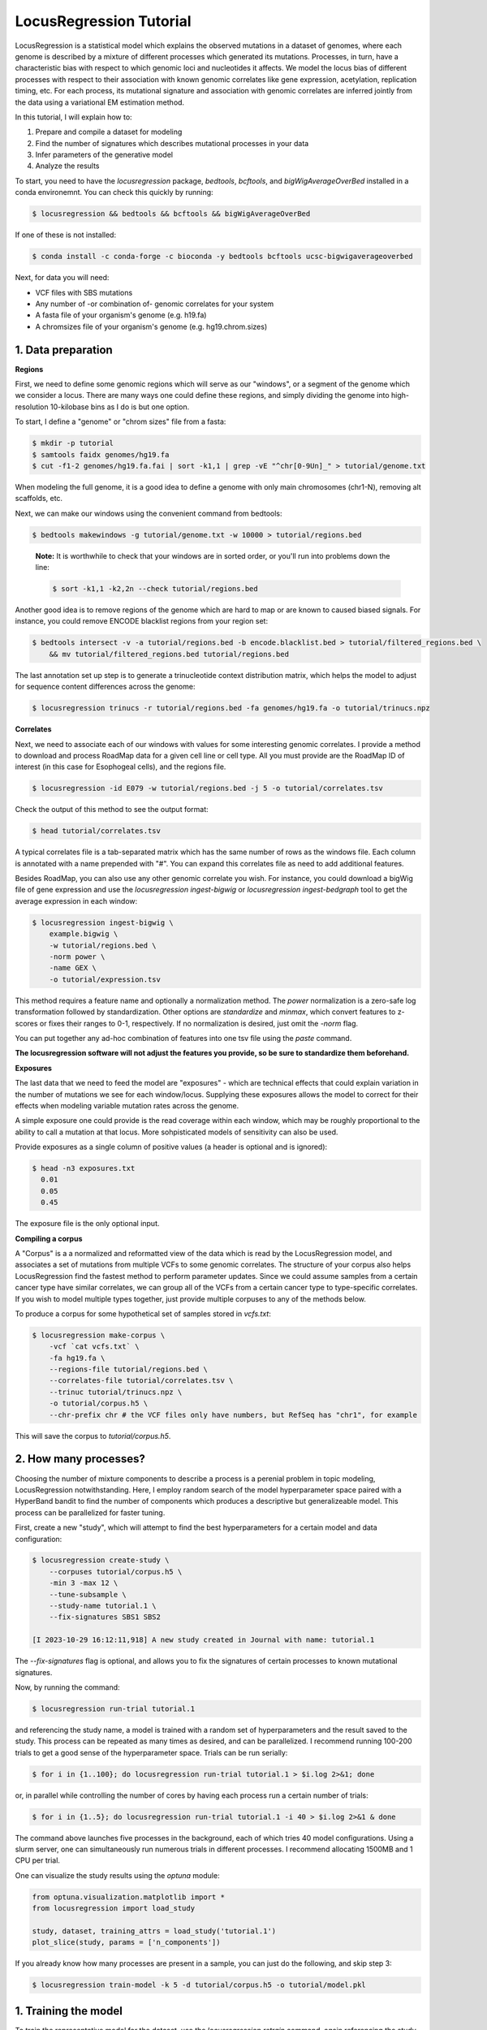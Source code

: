 
LocusRegression Tutorial
************************

LocusRegression is a statistical model which explains the observed mutations in a dataset of genomes, 
where each genome is described by a mixture of different processes which generated its mutations.
Processes, in turn, have a characteristic bias with respect to which genomic loci and nucleotides it affects. 
We model the locus bias of different processes with respect to their association with known genomic correlates 
like gene expression, acetylation, replication timing, etc. For each process, its mutational signature and association with
genomic correlates are inferred jointly from the data using a variational EM estimation method.

In this tutorial, I will explain how to:

1. Prepare and compile a dataset for modeling
2. Find the number of signatures which describes mutational processes in your data
3. Infer parameters of the generative model
4. Analyze the results

To start, you need to have the *locusregression* package, *bedtools*, *bcftools*, and *bigWigAverageOverBed* installed in a conda environemnt. You can check this quickly by running:

.. code-block:: bash

    $ locusregression && bedtools && bcftools && bigWigAverageOverBed

If one of these is not installed:

.. code-block:: bash

    $ conda install -c conda-forge -c bioconda -y bedtools bcftools ucsc-bigwigaverageoverbed 
    
Next, for data you will need:

* VCF files with SBS mutations
* Any number of -or combination of- genomic correlates for your system
* A fasta file of your organism's genome (e.g. h19.fa)
* A chromsizes file of your organism's genome (e.g. hg19.chrom.sizes)


1. Data preparation
-------------------

**Regions**

First, we need to define some genomic regions which will serve as our "windows", or a segment of the genome which we
consider a locus. There are many ways one could define these regions, and simply dividing the genome into 
high-resolution 10-kilobase bins as I do is but one option.

To start, I define a "genome" or "chrom sizes" file from a fasta:

.. code-block:: bash
    
    $ mkdir -p tutorial
    $ samtools faidx genomes/hg19.fa
    $ cut -f1-2 genomes/hg19.fa.fai | sort -k1,1 | grep -vE "^chr[0-9Un]_" > tutorial/genome.txt

When modeling the full genome, it is a good idea to define a genome with only main chromosomes (chr1-N), removing alt scaffolds, etc.

Next, we can make our windows using the convenient command from bedtools:

.. code-block:: bash

    $ bedtools makewindows -g tutorial/genome.txt -w 10000 > tutorial/regions.bed

..

   **Note:**
   It is worthwhile to check that your windows are in sorted order, or you'll run into
   problems down the line:


   .. code-block:: bash

        $ sort -k1,1 -k2,2n --check tutorial/regions.bed

Another good idea is to remove regions of the genome which are hard to map or are known to caused biased signals. For instance, you could
remove ENCODE blacklist regions from your region set:

.. code-block:: bash

    $ bedtools intersect -v -a tutorial/regions.bed -b encode.blacklist.bed > tutorial/filtered_regions.bed \
        && mv tutorial/filtered_regions.bed tutorial/regions.bed

The last annotation set up step is to generate a trinucleotide context distribution matrix, which helps the model to adjust for
sequence content differences across the genome:

.. code-block:: bash

    $ locusregression trinucs -r tutorial/regions.bed -fa genomes/hg19.fa -o tutorial/trinucs.npz


**Correlates**

Next, we need to associate each of our windows with values for some interesting genomic correlates. I provide a method to download
and process RoadMap data for a given cell line or cell type. All you must provide are the RoadMap ID of interest (in this case for 
Esophogeal cells), and the regions file.

.. code-block:: bash

    $ locusregression -id E079 -w tutorial/regions.bed -j 5 -o tutorial/correlates.tsv

Check the output of this method to see the output format:

.. code-block:: bash

    $ head tutorial/correlates.tsv

.. csv-table:: 
    :file: docs/example_features.tsv
    :header-rows: 1

A typical correlates file is a tab-separated matrix which has the same number of rows as the windows file. Each column is
annotated with a name prepended with "#". You can expand this correlates file as need to add additional features.

Besides RoadMap, you can also use any other genomic correlate you wish. For instance, you could download a bigWig file of
gene expression and use the `locusregression ingest-bigwig` or `locusregression ingest-bedgraph` tool to get the average expression in each window:

.. code-block:: bash

    $ locusregression ingest-bigwig \
        example.bigwig \
        -w tutorial/regions.bed \
        -norm power \
        -name GEX \
        -o tutorial/expression.tsv

This method requires a feature name and optionally a normalization method. The `power` normalization 
is a zero-safe log transformation followed by standardization. Other options are `standardize` and `minmax`,
which convert features to z-scores or fixes their ranges to 0-1, respectively. If no normalization is desired,
just omit the `-norm` flag.

You can put together any ad-hoc combination of features into one tsv file using the `paste` command.


**The locusregression software will not adjust the features you provide, so
be sure to standardize them beforehand.**


**Exposures**

The last data that we need to feed the model are "exposures" - which are technical
effects that could explain variation in the number of mutations we see for each window/locus. Supplying these
exposures allows the model to correct for their effects when modeling variable mutation rates across the genome.

A simple exposure one could provide is the read coverage within each window, which may be roughly proportional
to the ability to call a mutation at that locus. More sohpisticated models of sensitivity can also be used.

Provide exposures as a single column of positive values (a header is optional and is ignored):

.. code-block:: bash

    $ head -n3 exposures.txt
      0.01
      0.05
      0.45

The exposure file is the only optional input.


**Compiling a corpus**

A "Corpus" is a a normalized and reformatted view of the data which is read by the LocusRegression model, and
associates a set of mutations from multiple VCFs to some genomic correlates. The 
structure of your corpus also helps LocusRegression find the fastest method to perform parameter updates. 
Since we could assume samples from a certain cancer type have similar correlates, we can group all of the 
VCFs from a certain cancer type to type-specific correlates. If you wish to model multiple types together, 
just provide multiple corpuses to any of the methods below.

To produce a corpus for some hypothetical set of samples stored in `vcfs.txt`:

.. code-block:: bash

    $ locusregression make-corpus \
        -vcf `cat vcfs.txt` \
        -fa hg19.fa \
        --regions-file tutorial/regions.bed \
        --correlates-file tutorial/correlates.tsv \
        --trinuc tutorial/trinucs.npz \
        -o tutorial/corpus.h5 \
        --chr-prefix chr # the VCF files only have numbers, but RefSeq has "chr1", for example

This will save the corpus to *tutorial/corpus.h5*.


2. How many processes?
----------------------

Choosing the number of mixture components to describe a process is a perenial problem in topic modeling,
LocusRegression notwithstanding. Here, I employ random search of the model hyperparameter space paired
with a HyperBand bandit to find the number of components which produces a descriptive but 
generalizeable model. This process can be parallelized for faster tuning.

First, create a new "study", which will attempt to find the best hyperparameters for a certain model 
and data configuration:

.. code-block:: bash

    $ locusregression create-study \    
        --corpuses tutorial/corpus.h5 \
        -min 3 -max 12 \
        --tune-subsample \
        --study-name tutorial.1 \
        --fix-signatures SBS1 SBS2

    [I 2023-10-29 16:12:11,918] A new study created in Journal with name: tutorial.1

The `--fix-signatures` flag is optional, and allows you to fix the signatures of certain processes to
known mutational signatures.

Now, by running the command:

.. code-block:: bash

    $ locusregression run-trial tutorial.1

and referencing the study name, a model is trained with a random set of hyperparameters and the result 
saved to the study. This process can be repeated as many times as desired, and can be parallelized.
I recommend running 100-200 trials to get a good sense of the hyperparameter space. Trials can be run
serially:

.. code-block:: bash

    $ for i in {1..100}; do locusregression run-trial tutorial.1 > $i.log 2>&1; done


or, in parallel while controlling the number of cores by having each process run a certain number of trials:

.. code-block:: bash

    $ for i in {1..5}; do locusregression run-trial tutorial.1 -i 40 > $i.log 2>&1 & done

The command above launches five processes in the background, each of which tries 40 model configurations.
Using a slurm server, one can simultaneously run numerous trials in different processes. I recommend
allocating 1500MB and 1 CPU per trial.

One can visualize the study results using the `optuna` module:

.. code-block:: python

    from optuna.visualization.matplotlib import *
    from locusregression import load_study

    study, dataset, training_attrs = load_study('tutorial.1')
    plot_slice(study, params = ['n_components'])

.. image:: images/tuning.svg
    :width: 400


If you already know how many processes are present in a sample, you can just do the following, and skip
step 3:

.. code-block:: bash

    $ locusregression train-model -k 5 -d tutorial/corpus.h5 -o tutorial/model.pkl

 
1. Training the model
---------------------

To train the representative model for the dataset, use the `locusregression retrain` command, 
again referencing the study name. By default, locusregression will choose the best model to retrain. If 
desired, you can choose some other model configuration by specifying `--trial-num <num>`. 

.. code-block:: bash

    $ locusregression retrain \
        tutorial.1 \
        -o tutorial/model.pkl


4. Analysis
-----------

.. code-block:: bash

    $ locusregression model-predict tutorial/model.pkl -d tutorial/corpus.h5 -o tutorial/exposures.csv

    $ locusregression model-save-associations tutorial/model.pkl -o tutorial/associations.csv
    $ locusregression model-save-signatures tutorial/model.pkl -o tutorial/signatures.csv

    $ locusregression model-plot-summary tutorial/model.pkl -o tutorial/summary.pdf
    $ locusregression model-plot-coefs tutorial/model.pkl -o tutorial/associations.pdf


1. Summary
----------

Altogether, the steps to start an analysis are:

.. code-block:: bash

    #1. Set up genome annotations

    #1.1 Make genome file
    $ samtools faidx genomes/hg19.fa
    $ cut -f1-2 genomes/hg19.fa.fai | sort -k1,1 | grep -vE "^chr[0-9Un]_" > tutorial/genome.txt
    
    #1.2 Make windows file 
    $ bedtools makewindows -g tutorial/genome.txt -w 10000 > tutorial/regions.bed
    $ sort -k1,1 -k2,2n --check tutorial/regions.bed
    
    $ bedtools intersect -v -a tutorial/regions.bed -b encode.blacklist.bed > tutorial/filtered_regions.bed \
        && mv tutorial/filtered_regions.bed tutorial/regions.bed

    #1.3 Make trinucleotide file
    $ locusregression trinucs -r tutorial/regions.bed -fa genomes/hg19.fa -o tutorial/trinucs.npz

    #2. Make features matrix
    $ locusregression -id E079 -w tutorial/regions.bed -j 5 -o tutorial/E110-marks.tsv

    $ <normalization script here, I use scikit-learn\'s PowerTransformer>

    #3. Compile corpus
    $ locusregression make-corpus \
        -vcf `cat vcfs.txt` \
        -fa hg19.fa \
        --regions-file tutorial/regions.bed \
        --correlates-file tutorial/correlates.tsv \
        --trinuc tutorial/trinucs.npz \
        -o tutorial/corpus.h5

    # 4. Find hyperparameters 
    $ locusregression tune \    
        --corpus tutorial/corpus.pkl \
        -min 3 -max 12 \
        --n-jobs 5 \
        --tune-subsample \
        -o tutorial/tune_results.json

    # 5. Retrain final model on whole corpus
    $ locusregression retrain \
        -d tutorial/corpus.pkl \
        -o tutorial/model.pkl \
        --tune-results tutorial/tune_results.json
